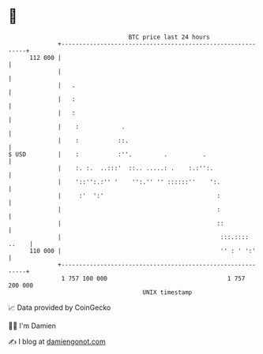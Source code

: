 * 👋

#+begin_example
                                     BTC price last 24 hours                    
                 +------------------------------------------------------------+ 
         112 000 |                                                            | 
                 |                                                            | 
                 |   .                                                        | 
                 |   :                                                        | 
                 |   :                                                        | 
                 |    :            .                                          | 
                 |    :           ::.                                         | 
   $ USD         |    :           :''.         .          .                   | 
                 |    :. :.  ..:::'  ::.. .....: .    :.:'':.                 | 
                 |    '::'':.:'' '    '':.'' '' ::::::''    ':.               | 
                 |     :'  ':'                                :               | 
                 |                                            :               | 
                 |                                            ::              | 
                 |                                             :::.:::: ..    | 
         110 000 |                                             '' : ' ':'     | 
                 +------------------------------------------------------------+ 
                  1 757 100 000                                  1 757 200 000  
                                         UNIX timestamp                         
#+end_example
📈 Data provided by CoinGecko

🧑‍💻 I'm Damien

✍️ I blog at [[https://www.damiengonot.com][damiengonot.com]]
